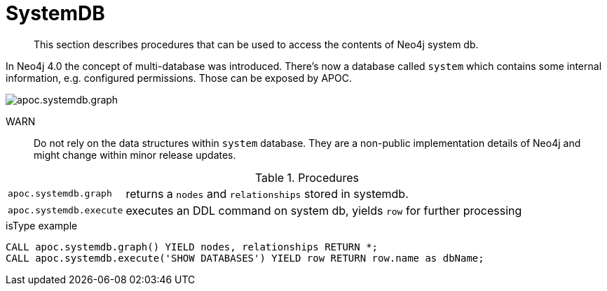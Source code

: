 [[systemdb]]
= SystemDB

[abstract]
--
This section describes procedures that can be used to access the contents of Neo4j system db.
--

In Neo4j 4.0 the concept of multi-database was introduced. There's now a database called `system` which contains some
internal information, e.g. configured permissions. Those can be exposed by APOC.

image::apoc.systemdb.graph.png[scaledwidth="100%"]

WARN:: Do not rely on the data structures within `system` database. They are a non-public implementation details of Neo4j
and might change within minor release updates.

.Procedures
[cols="1m,5"]
|===
| apoc.systemdb.graph | returns a `nodes` and `relationships` stored in systemdb.
| apoc.systemdb.execute | executes an DDL command on system db, yields `row` for further processing
|===

.isType example
[source,cypher]
----
CALL apoc.systemdb.graph() YIELD nodes, relationships RETURN *;
CALL apoc.systemdb.execute('SHOW DATABASES') YIELD row RETURN row.name as dbName;
----
